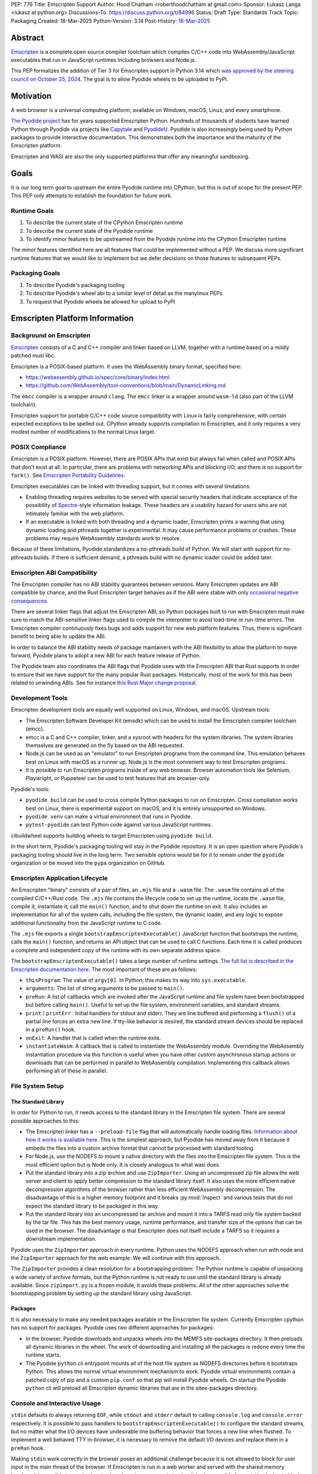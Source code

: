 PEP: 776
Title: Emscripten Support
Author: Hood Chatham <roberthoodchatham at gmail.com>
Sponsor: Łukasz Langa <lukasz at python.org>
Discussions-To: https://discuss.python.org/t/84996
Status: Draft
Type: Standards Track
Topic: Packaging
Created: 18-Mar-2025
Python-Version: 3.14
Post-History: `18-Mar-2025 <https://discuss.python.org/t/84996>`__

Abstract
========

`Emscripten <https://emscripten.org/>`__ is a complete open source compiler
toolchain which compiles C/C++ code into WebAssembly/JavaScript executables that
run in JavaScript runtimes including browsers and Node.js.

This PEP formalizes the addition of Tier 3 for Emscripten support in Python 3.14
which `was approved by the steering council on October 25, 2024
<https://github.com/python/steering-council/issues/256>`__. The goal is to allow
Pyodide wheels to be uploaded to PyPI.

Motivation
==========

A web browser is a universal computing platform, available on Windows, macOS,
Linux, and every smartphone.

`The Pyodide project <https://pyodide.org/>`__ has for years supported
Emscripten Python. Hundreds of thousands of students have learned Python through
Pyodide via projects like `Capytale
<https://web.archive.org/web/20241211090946/https://cfp.jupytercon.com/2023/talk/TJ9YEV/>`__
and `PyodideU <https://stanford.edu/~cpiech/bio/papers/pyodideU.pdf>`__. Pyodide
is also increasingly being used by Python packages to provide interactive
documentation. This demonstrates both the importance and the maturity of the
Emscripten platform.

Emscripten and WASI are also the only supported platforms that offer any
meaningful sandboxing.

Goals
=====

It is our long term goal to upstream the entire Pyodide runtime into CPython,
but this is out of scope for the present PEP. This PEP only attempts to
establish the foundation for future work.

Runtime Goals
-------------

1. To describe the current state of the CPython Emscripten runtime
2. To describe the current state of the Pyodide runtime
3. To identify minor features to be upstreamed from the Pyodide runtime into the
   CPython Emscripten runtime

The minor features identified here are all features that could be implemented
without a PEP. We discuss more significant runtime features that we would like
to implement but we defer decisions on those features to subsequent PEPs.

Packaging Goals
---------------

1. To describe Pyodide's packaging tooling
2. To describe Pyodide's wheel abi to a similar level of detail as the manylinux
   PEPs
3. To request that Pyodide wheels be allowed for upload to PyPI


Emscripten Platform Information
===============================

Background on Emscripten
------------------------

`Emscripten
<https://emscripten.org/docs/introducing_emscripten/about_emscripten.html>`__
consists of a C and C++ compiler and linker based on LLVM, together with a
runtime based on a mildly patched musl libc.

Emscripten is a POSIX-based platform. It uses the WebAssembly binary format,
specified here:

* https://webassembly.github.io/spec/core/binary/index.html
* https://github.com/WebAssembly/tool-conventions/blob/main/DynamicLinking.md

The ``emcc`` compiler is a wrapper around ``clang``. The ``emcc`` linker is a
wrapper around ``wasm-ld`` (also part of the LLVM toolchain).

Emscripten support for portable C/C++ code source compatibility with Linux is
fairly comprehensive, with certain expected exceptions to be spelled out.
CPython already supports compilation to Emscripten, and it only requires a very
modest number of modifications to the normal Linux target.

POSIX Compliance
----------------

Emscripten is a POSIX platform. However, there are POSIX APIs that exist but
always fail when called and POSIX APIs that don't exist at all. In particular,
there are problems with networking APIs and blocking I/O, and there is no
support for ``fork()``. See `Emscripten Portability Guidelines
<https://emscripten.org/docs/porting/guidelines/portability_guidelines.html>`__.

Emscripten executables can be linked with threading support, but it comes
with several limitations:

* Enabling threading requires websites to be served with special security headers
  that indicate acceptance of the possibility of `Spectre <https://en.wikipedia.org/wiki/Spectre_(security_vulnerability)>`__-style information
  leakage. These headers are a usability hazard for users who are not intimately
  familiar with the web platform.

* If an executable is linked with both threading and a dynamic loader, Emscripten
  prints a warning that using dynamic loading and pthreads together is
  experimental. It may cause performance problems or crashes. These problems may
  require WebAssembly standards work to resolve.

Because of these limitations, Pyodide standardizes a no-pthreads build of
Python. We will start with support for no-pthreads builds. If there is
sufficient demand, a pthreads build with no dynamic loader could be added later.

Emscripten ABI Compatibility
----------------------------

The Emscripten compiler has no ABI stability guarantees between versions. Many
Emscripten updates are ABI compatible by chance, and the Rust Emscripten target
behaves as if the ABI were stable with only `occasional negative consequences
<https://github.com/rust-lang/rust/issues/131467>`__.

There are several linker flags that adjust the Emscripten ABI, so Python
packages built to run with Emscripten must make sure to match the ABI-sensitive
linker flags used to compile the interpreter to avoid load-time or run-time
errors. The Emscripten compiler continuously fixes bugs and adds support for new
web platform features. Thus, there is significant benefit to being able to
update the ABI.

In order to balance the ABI stability needs of package maintainers with the ABI
flexibility to allow the platform to move forward, Pyodide plans to adopt a new
ABI for each feature release of Python.

The Pyodide team also coordinates the ABI flags that Pyodide uses with the
Emscripten ABI that Rust supports in order to ensure that we have support for
the many popular Rust packages. Historically, most of the work for this has
been related to unwinding ABIs. See for instance `this Rust Major change
proposal <https://github.com/rust-lang/compiler-team/issues/801>`__.

Development Tools
-----------------

Emscripten development tools are equally well supported on Linux, Windows, and
macOS. Upstream tools:

* The Emscripten Software Developer Kit (emsdk) which can be used to install the
  Emscripten compiler toolchain (emcc).
* emcc is a C and C++ compiler, linker, and a sysroot with headers for the
  system libraries. The system libraries themselves are generated on the fly
  based on the ABI requested.
* Node.js can be used as an "emulator" to run Emscripten programs from the
  command line. This emulation behaves best on Linux with macOS as a runner up.
  Node.js is the most convenient way to test Emscripten programs.
* It is possible to run Emscripten programs inside of any web browser. Browser
  automation tools like Selenium, Playwright, or Puppeteer can be used to test
  features that are browser-only.

Pyodide's tools:

* ``pyodide build`` can be used to cross compile Python packages to run on
  Emscripten. Cross compilation works best on Linux, there is experimental
  support on macOS, and it is entirely unsupported on Windows.
* ``pyodide venv`` can make a virtual environment that runs in Pyodide.
* ``pytest-pyodide`` can test Python code against various JavaScript runtimes.

cibuildwheel supports building wheels to target Emscripten using ``pyodide build``.

In the short term, Pyodide's packaging tooling will stay in the Pyodide
repository. It is an open question where Pyodide's packaging tooling should live
in the long term. Two sensible options would be for it to remain under the
``pyodide`` organization or be moved into the ``pypa`` organization on GitHub.


Emscripten Application Lifecycle
--------------------------------

An Emscripten "binary" consists of a pair of files, an ``.mjs`` file and a
``.wasm`` file. The ``.wasm`` file contains all of the compiled C/C++/Rust code.
The ``.mjs`` file contains the lifecycle code to set up the runtime, locate the
``.wasm`` file, compile it, instantiate it, call the ``main()`` function, and to
shut down the runtime on exit. It also includes an implementation for all of the
system calls, including the file system, the dynamic loader, and any logic to
expose additional functionality from the JavaScript runtime to C code.

The ``.mjs`` file exports a single ``bootstrapEmscriptenExecutable()``
JavaScript function that bootstraps the runtime, calls the ``main()`` function,
and returns an API object that can be used to call C functions. Each time it is
called produces a complete and independent copy of the runtime with its own
separate address space.

The ``bootstrapEmscriptenExecutable()`` takes a large number of runtime
settings. `The full list is described in the Emscripten documentation here.
<https://emscripten.org/docs/api_reference/module.html#id3>`__ The most
important of these are as follows:

* ``thisProgram``: The value of ``argv[0]``. In Python, this makes its way into
  ``sys.executable``.
* ``arguments``: The list of string arguments to be passed to ``main()``.
* ``preRun``: A list of callbacks which are invoked after the JavaScript runtime
  and file system have been bootstrapped but before calling ``main()``. Useful
  to set up the file system, environment variables, and standard streams.
* ``print`` / ``printErr`` : Initial handlers for stdout and stderr. They are
  line buffered and performing a ``flush()`` of a partial line forces an extra
  new line. If tty-like behavior is desired, the standard stream devices should
  be replaced in a ``preRun()`` hook.
* ``onExit``: A handler that is called when the runtime exits.
* ``instantiateWasm``: A callback that is called to instantiate the WebAssembly
  module. Overriding the WebAssembly instantiation procedure via this function
  is useful when you have other custom asynchronous startup actions or downloads
  that can be performed in parallel to WebAssembly compilation. Implementing
  this callback allows performing all of these in parallel.

File System Setup
-----------------

The Standard Library
~~~~~~~~~~~~~~~~~~~~


In order for Python to run, it needs access to the standard library in the
Emscripten file system. There are several possible approaches to this:

* The Emscripten linker has a ``--preload-file`` flag that will automatically
  handle loading files. `Information about how it works is available here.
  <https://emscripten.org/docs/porting/files/packaging_files.html#packaging-using-emcc>`__
  This is the simplest approach, but Pyodide has moved away from it because it
  embeds the files into a custom archive format that cannot be processed with
  standard tooling.

* For Node.js, use the NODEFS to mount a native directory with the files into the
  Emscripten file system. This is the most efficient option but is Node only. It
  is closely analogous to what wasi does.

* Put the standard library into a zip archive and use ``ZipImporter``. Using an
  uncompressed zip file allows the web server and client to apply better
  compression to the standard library itself. It also uses the more efficient
  native decompression algorithms of the browser rather than less efficient
  WebAssembly decompression. The disadvantage of this is a higher memory
  footprint and it breaks :py:mod:`inspect` and various tests that do not expect the
  standard library to be packaged in this way.

* Put the standard library into an uncompressed tar archive and mount it into a
  TARFS read only file system backed by the tar file. This has the best memory
  usage, runtime performance, and transfer size of the options that can be used
  in the browser. The disadvantage is that Emscripten does not itself include a
  TARFS so it requires a downstream implementation.

Pyodide uses the ``ZipImporter`` approach in every runtime. Python uses the
NODEFS approach when run with node and the ``ZipImporter`` approach for the web
example. We will continue with this approach.

The ``ZipImporter`` provides a clean resolution for a bootstrapping problem: The
Python runtime is capable of unpacking a wide variety of archive formats, but
the Python runtime is not ready to use until the standard library is already
available. Since ``zipimport.py`` is a frozen module, it avoids these problems.
All of the other approaches solve the bootstrapping problem by setting up the
standard library using JavaScript.

Packages
~~~~~~~~

It is also necessary to make any needed packages available in the Emscripten
file system. Currently Emscripten cpython has no support for packages. Pyodide
uses two different approaches for packages:

* In the browser, Pyodide downloads and unpacks wheels into the MEMFS
  site-packages directory. It then preloads all dynamic libraries in the wheel.
  The work of downloading and installing all the packages is redone every time
  the runtime starts.

* The Pyodide ``python`` cli entrypoint mounts all of the host file system as
  NODEFS directories before it bootstraps Python. This allows the normal virtual
  environment mechanism to work. Pyodide virtual environments contain a patched
  copy of pip and a custom ``pip.conf`` so that pip will install Pyodide wheels.
  On startup the Pyodide ``python`` cli will preload all Emscripten dynamic
  libraries that are in the sitee-packages directory.


Console and Interactive Usage
-----------------------------

``stdin`` defaults to always returning ``EOF``, while ``stdout`` and ``stderr``
default to calling ``console.log`` and ``console.error`` respectively. It is
possible to pass handlers to ``bootstrapEmscriptenExecutable()`` to configure
the standard streams, but no matter what the I/O devices have undesirable line
buffering behavior that forces a new line when flushed. To implement a well
behaved TTY in-browser, it is necessary to remove the default I/O devices and
replace them in a ``preRun`` hook.

Making ``stdin`` work correctly in the browser poses an additional challenge
because it is not allowed to block for user input in the main thread of the
browser. If Emscripten is run in a web worker and served with the shared memory
headers, it is possible to receive input using shared memory and atomics. It is
also possible for a ``stdin`` device to block in a simpler and more efficient
manner using stack switching using the experimental JavaScript Promise
Integration API.

Pyodide replaces the standard I/O devices in order to fix the line buffering
behavior. When Pyodide is run in Node.js, ``stdin``, ``stdout``, and ``stderr`` are
by default connected to ``process.stdin``, ``process.stdout``, and
``process.stderr`` and so the standard streams work as a tty out of the box.
Pyodide also ensures that ``shutil.get_terminal_size`` returns results
consistent with ``process.stdout.rows`` and ``process.stdout.columns``. Pyodide
currently has no support for stack switching ``stdin``.

Currently, the Emscripten Python Node.js runner uses the default I/O that
Emscripten provides. The web example uses ``Atomics`` for ``stdin`` and has
custom ``stdout`` and ``stderr`` handlers, but they exhibit the undesirable line
buffering behavior. We will upstream the standard streams behaviors from
Pyodide.

In the long term, we hope to implement stack switching ``stdin`` devices, but
that is out of scope for this PEP.


Dynamic Libraries
-----------------

Main Thread Synchronous Loading Limit
~~~~~~~~~~~~~~~~~~~~~~~~~~~~~~~~~~~~~

In the main browser thread, a dynamic library can only be loaded synchronously
if it is at most 4 kilobytes. This excludes most nontrivial dynamic libraries.
This limit is not present in Node.js and can be avoided by using a web worker. If
stack switching is available, then it is possible to make ``dlopen()`` stack
switch in order to instantiate a dynamic library synchronously.

To avoid the synchronous loading limit, Pyodide currently preloads all dynamic
libraries present in a wheel when installing the wheel (or on startup). This is
a significant disadvantage with packages like SciPy that include a very large
number of shared libraries that are expected to be only loaded on demand.
Pyodide will implement a solution based on stack switching as it becomes more
widely available in runtimes.

Emscripten Python only loads extension module dynamic libraries when they are
imported. This approach is simpler and more efficient when it works. The web
example runs in a web worker and the cli runner runs in Node so neither of these
have the synchronous loading limit. We will continue with this approach in
Emscripten Python.

In the long run, we hope to implement a stack switching ``dlopen``, but that is
out of scope for this PEP.

Missing RPATH Support
~~~~~~~~~~~~~~~~~~~~~

Another important limitation of the Emscripten dynamic loader is that it does
not currently have RPATH support. Pyodide's present workaround is as follows:
``auditwheel-emscripten`` places shared library dependencies that are vendored
into a package in a ``${package}.libs`` folder, following auditwheel's
convention. Pyodide patches the dynamic loader to treat this ``${package}.libs``
folder as if it were on the RPATH of all of the dynamic libraries in the wheel.

In Emscripten 4.0.5, we have updated the shared object file format, ``wasm-ld``
and ``emcc`` to accept an ``-rpath`` flag. We are still working on updating the
dynamic loader to respect the rpath, but we expect this will be finished in the
next Emscripten release. Pyodide will then switch to using the RPATH and drop
the patch on the dynamic loader.

Emscripten Python currently uses the unpatched dynamic loader and so cannot load
extension modules that depend on vendored dynamic libraries via DT_NEEDED.
Extension modules can load dynamic libraries via DT_NEEDED if they are in the
system ``lib`` directory. We will wait to resolve this until we have fixed the
Emscripten dynamic loader upstream. When Emscripten Python is built with a
compatible version of Emscripten, it will automatically pick up support for
wheels with vendored dynamic libraries.


Traps and Uncaught Exceptions
-----------------------------

We consider the C runtime state to be corrupted if there is a WebAssembly trap,
an unhandled JavaScript exception, or an uncaught WebAssembly throw instruction.

Unlike in other platforms, there is no operating system to shut down the
executable when there is a trap or other unrecoverable corruption of the libc
runtime. We need to provide our own code to print tracebacks, dump the memory,
or do whatever else is helpful for debugging a crash. If we expose a JavaScript
API, we also must ensure that it is disabled after an unrecoverable crash to
prevent downstream users from observing the Python runtime in an inconsistent
state.

In order to detect fatal errors, Pyodide uses the following approach: all
fallable calls from WebAssembly into JavaScript are wrapped with a JavaScript
try/catch block. Any caught JavaScript exceptions are translated into Python
exceptions. This ensures that any recoverable JavaScript error is caught before
it unwinds through any WebAssembly frames. All entrypoints to WebAssembly are
also wrapped with JavaScript try/catch blocks. Any exceptions caught there have
unwound WebAssembly frames and are thus considered to be fatal errors (though
there is a special case to handle ``exit()``). This requires foundational
integration with the Python/JavaScript foreign function interface.

When the Pyodide runtime catches a fatal exception, it introspects the error to
determine whether it came from a trap, a logic error in a system call, a
``setjmp()`` without a ``longjmp()``, or a libcxxabi call to ``__cxa_throw()``
(an uncaught C++ exception or Rust panic). We render as informative an error
message as we can. We also call ``_Py_DumpTraceback()`` so we can display a
Python traceback in addition to the JS/WebAssembly traceback. It also disables
the JavaScript API so that further attempts to call into Python result in an
error saying that the runtime has fatally failed.

Normally, WebAssembly symbols are stripped so the WebAssembly frames are not
very useful. Compiling and linking with ``-g2`` (or a higher debug setting)
ensures that WebAssembly symbols are included and they will appear in the
traceback.

Because Emscripten Python currently has no JavaScript API and no foreign function
interface, the situation is much simpler. The Python Node.js runner wraps the call
to ``bootstrapEmscriptenExecutable()`` in a try/catch block. If an exception is
caught, it displays the JavaScript exception and calls ``_Py_DumpTraceback()``.
It then exits with code 1. We will stick with this approach until we add either
a JavaScript API or foreign function interface, which is out of scope for this PEP.

Specification
=============

Scope of Work
-------------

Adding Emscripten as a Tier 3 platform only requires adding support for
compiling an Emscripten-compatible build from the unpatched CPython source code.
It does not necessarily require there to be any officially distributed
Emscripten artifacts on python.org, although these could be added in the future.
In the short term, they will continue to be distributed downstream with Pyodide.

Emscripten will be built using the same configure and Makefile system as other
POSIX platforms, and must therefore be built on a POSIX platform. Both Linux and
macOS will be supported.

A Python CLI entrypoint will be provided, which among other things can be used
to execute the test suite.

Linkage
-------

It is only supported to statically link the Python interpreter. We use `EM_JS
<https://emscripten.org/docs/api_reference/emscripten.h.html#c.EM_JS>`__
functions in the interpreter for various purposes. It is possible to dynamically
link object files that include ``EM_JS`` functions, but their behavior deviates
significantly from their behavior in static builds. For this reason, it would
require special work to support. If a use case for dynamically linking the
interpreter in Emscripten emerges, we can evaluate how much effort would be
required to support it.

Standard Library
----------------

Unsupported Modules
~~~~~~~~~~~~~~~~~~~

See https://pyodide.org/en/stable/usage/wasm-constraints.html#removed-modules.

Removed Modules
^^^^^^^^^^^^^^^

The following modules are removed from the standard library to reduce download
size and since they currently wouldn't work in the WebAssembly VM.

- curses
- dbm
- ensurepip
- fcntl
- grp
- idlelib
- msvcrt
- pwd
- resource
- syslog
- termios
- tkinter
- turtle
- turtledemo
- venv
- winreg
- winsound

Included but not Working Modules
^^^^^^^^^^^^^^^^^^^^^^^^^^^^^^^^

The following modules can be imported, but are not functional:

- multiprocessing
- threading
- sockets

as well as any functionality that requires these.

The following are present but cannot be imported due to a dependency on the
termios package which has been removed:

- pty
- tty


Platform Identification
~~~~~~~~~~~~~~~~~~~~~~~

``sys.platform`` will return ``"emscripten"``. Although Emscripten attempts to
be compatible with Linux, the differences are significant enough that a distinct
name is justified. This is consistent with the return value from ``os.uname()``.

There is also ``sys._emscripten_info`` which includes the Emscripten version and
the runtime (either ``navigator.userAgent`` in a browser or ``"Node js" +
process.version`` in Node.js).

Signals Support
---------------

WebAssembly does not have native support for signals. Furthermore, on a
non-pthreads build, the address space of the WebAssembly module is not shared,
so it is impossible for any thread capable of seeing an interrupt to write to
the eval breaker while the Python interpreter is running code. To work around
this, there are two possible solutions:

* If Emscripten is run in a web worker and served with the shared memory headers,
  it is possible to use shared memory outside of the WebAssembly address space
  as a signal buffer. A signal handling UI thread can write the desired signal
  into the signal buffer. The interpreter can periodically check the state of
  this signal buffer in the eval breaker code. Checking the signal buffer is
  slow compared to checking the eval breaker in native platforms, so we do only
  do it once every 50 times through the eval breaker. See
  `Python/emscripten_signal.c
  <https://github.com/python/cpython/blob/2bef8ea8ea045d20394f0daec7a5c5b1046a4e22/Python/emscripten_signal.c>`__
* Using stack switching, we can occasionally switch the stack and allow the
  JavaScript event loop to go around, then check the state of a signal buffer.
  This requires the experimental JavaScript Promise Integration API, and would
  be best used with the techniques for optimizing long tasks described `in this
  article <https://web.dev/articles/optimize-long-tasks>`__

Emscripten Python has already implemented the solution based on shared memory,
and it is in use in Pyodide.

Eventually, we hope to implement stack-switching-based signals so that it is
possible to use signals in the main thread of node and the browser, as well as
in in web pages that are not served with the shared memory headers. We will need
to keep the shared memory based approach as well, both for backwards
compatibility and because it is more efficient when it is possible. However,
this is out of scope for this PEP.


Function Pointer Casts
----------------------

`Section 6.3.2.3, paragraph 8
<https://www.open-std.org/JTC1/SC22/WG14/www/docs/n1256.pdf#page=60>`__ of the C
standard reads:

    A pointer to a function of one type may be converted to a pointer to a
    function of another type and back again; the result shall compare equal to
    the original pointer. If a converted pointer is used to call a function
    whose type is not compatible with the pointed-to type, the behavior is
    undefined.

However, most platforms have the same behavior: if a function is called with too
many arguments, the extra arguments are ignored; if a function is called with
too few arguments, the extra arguments are filled in with garbage.

On the other hand, the WebAssembly spec defines calling a function with the
wrong signature to trap (`see step 18 in the execution of call_indirect
<https://webassembly.github.io/spec/core/exec/instructions.html#xref-syntax-instructions-syntax-instr-control-mathsf-call-indirect-x-y)>`__.

It is common for Python extension modules to cast a function to a different
signature and call it with the different signature. For instance, many C
extensions define a ``METH_NOARGS`` function to take 0 or 1 argument. The
interpreter calls it with two arguments, the first of which is the Python module
object and the second of which is always ``NULL``. In order to make these
extension modules work without changing their source code, we need special
handling.

Initially, we resolved this problem by calling out to JavaScript and having
JavaScript call the function pointer. When calling a WebAssembly function from
JavaScript, missing arguments are treated as zero and extra arguments are
ignored (`see step 7 here
<https://webassembly.github.io/spec/js-api/index.html#call-an-exported-function)>`__.
This works, but has the disadvantage of being slow and breaking stack switching
-- it is not possible to stack switch through JavaScript frames.

Using the wasm-gc `ref.test
<https://webassembly.github.io/gc/core/exec/instructions.html#xref-syntax-instructions-syntax-instr-ref-mathsf-ref-test-mathit-rt>`__
instruction, we can query the type of the function pointer and manually fix up
the argument list.

wasm-gc is a relatively new feature for WebAssembly runtimes, so we attempt to
use a wasm-gc based function pointer cast trampoline if possible and fall back
to a JS trampoline if not. Every JavaScript runtime that supports stack
switching also supports wasm-gc, so this ensures that stack switching works on
every platform runtime that supports it. The one wrinkle is that iOS 18 ships a
broken implementation of wasm-gc so we have to special case it.

`See here for the full implementation details.
<https://github.com/python/cpython/blob/98fa4a49fecbac3c990a25ce5d300592dad31be0/Python/emscripten_trampoline.c>`__

The function pointer cast handling is fully implemented in cpython. Pyodide uses
exactly the same code as upstream.


CI Resources
------------

Pyodide can be built and tested on any Linux with a reasonably recent version of
Node.js. Anaconda has offered to provide physical hardware to run Emscripten
buildbots, maintained by Russell Keith-Magee.

CPython does not currently test Tier 3 platforms on GitHub Actions, but if this
ever changes, their Linux runners are able to build and test Emscripten Python.

Packaging
---------

Existing Package Support
~~~~~~~~~~~~~~~~~~~~~~~~

Pyodide currently maintains ports of 255 different packages at the time of this
writing, including major scientific Python packages like NumPy, SciPy, pandas,
Polars, scikit-learn, OpenCV, PyArrow, and Pillow as well as general purpose
packages like aiohttp, Requests, Pydantic, cryptography, and orjson.

About 60 packages are also testing against Pyodide in their CI, including NumPy,
pandas, awkward-cpp, scikit-image, statsmodels, PyArrow, Hypothesis, and PyO3.

Emscripten Wheel Format
~~~~~~~~~~~~~~~~~~~~~~~

Emscripten wheels will use either the format ``emscripten_<version>_wasm32`` or
``pyodide_<abi>_wasm32``. For example:

* ``emscripten_3_1_58_wasm32``
* ``pyodide_2025_0_wasm32``

The first triple is ambiguous, since even with Emscripten 3.1.58 it is possible
to link dynamic libraries that require a large number of distinct ABIs,
depending on linker and compiler options. It is our intent that the
``pyodide_2025_0`` specifies the particular ABI. Thus, the relationship between
``pyodide_<abi>`` and ``emscripten_<version>`` is intended to be the same as the
relationship between ``manylinux<version>`` and ``linux``.

The specification of the ``pyodide_<abi>`` ABI includes:

* Which version of the Emscripten compiler is used
* What libraries are statically linked with the interpreter
* What stack unwinding ABI is to be used
* Which runtime platform features are required to be present

and a handful of other similar details that affect the ABI.

The ABI is selected by choosing the appropriate version of the Emscripten
compiler and passing appropriate compiler and linker flags. It is possible for
other people to build their own Python interpreter that is compatible with the
Pyodide ABI, it is not necessary to use the Pyodide distribution itself.

The ``pyodide build`` tool knows how to create wheels that match our ABI. As an
alternative,
`the auditwheel-emscripten tool <https://github.com/ryanking13/auditwheel-emscripten>`__
is capable of performing basic compatibility checks, vendoring shared libraries,
and retagging the wheel from ``emscripten_<version>`` to ``pyodide_<abi>``. Unlike
with manylinux, there is no need for a Docker container to build the
``pyodide_<abi>`` wheels. All that is needed is a Linux machine and appropriate
versions of Python, Node.js, and Emscripten.


PEP 11
------

:pep:`11` will be updated to indicate that Emscripten is supported, specifically
the triples ``wasm32-unknown-emscripten_xx_xx_xx``.

Russell Keith-Magee will serve as the initial core team contact for these ABIs.


Future Work
===========

Improving Cross Builds in the Packaging Ecosystem
-------------------------------------------------

Python now supports four non-self-hosting platforms: iOS, Android, WASI, and
Emscripten. All of them will need to build packages via cross builds. Currently,
``pyodide-build`` allows building a very large number of Python packages for
Emscripten, but it is very complicated. Ideally, the Python packaging ecosystem
would have standards for cross builds. This is a difficult long term project,
particularly because the packaging system is complex and was designed from the
ground up with the assumption that cross compilation would not happen.


Pyodide Runtime Features to be Upstreamed
-----------------------------------------

This is a collection of Pyodide runtime features that are out of scope for this
PEP and for the Python 3.14 development cycle but we would like to upstream in
the future.

JavaScript API for Bootstrapping
~~~~~~~~~~~~~~~~~~~~~~~~~~~~~~~~

Currently we offer no stable API for bootstrapping Python. Instead, we use `one
collection of settings for the Node.js CLI entrypoint
<https://github.com/python/cpython/blob/98fa4a49fecbac3c990a25ce5d300592dad31be0/Tools/wasm/emscripten/node_entry.mjs#L33-L46>`__
and `a separate collection of settings for the browser demo
<https://github.com/python/cpython/blob/98fa4a49fecbac3c990a25ce5d300592dad31be0/Tools/wasm/emscripten/web_example/python.worker.mjs#L64-L88>`__.

The Emscripten executable startup API is complicated and there are many possible
configurations that are broken. Pyodide offers a simpler set of options than
Emscripten. This gives downstream users a lot of flexibility while allowing us
to maintain a small number of tested configurations. It also reduces downstream
code duplication.

Eventually, we would like to upstream Pyodide's bootstrapping API. In the short
term, to keep things simple we will support no JavaScript API.

FFI
~~~

Because Emscripten supports POSIX, a significant number of tasks can be achieved
using the ``os`` module. However, many fundamental operations in JavaScript
runtimes are not possible via POSIX APIs. Pyodide's approach is to specify a
mapping between the JavaScript object model and the Python object model and a
calling convention that allows high level bidirectional integration.

Asyncio
~~~~~~~

Most JavaScript primitives are asynchronous. The JavaScript thread that Python
runs in already has an event loop. It it not too difficult to implement a Python
event loop that defers all actual work to the JavaScript event loop,
`implemented in Pyodide here <https://github.com/pyodide/pyodide/blob/b3721fd5e9c7981216c4604025e2617e53f9726a/src/py/pyodide/webloop.py>`__.

This is logically dependent on having at least some limited JavaScript FFI
because the only way to schedule tasks on the JavaScript event loop is via a
call out to JavaScript.

One cause of incompatibility is that it is not possible to control the life
cycle of the event loop from within a JavaScript isolate. This makes
``asyncio.run()`` and similar things not work.

Using stack switching it is also possible to make a coroutine out of
"synchronous" Python frames. These stack switching coroutines are scheduled on
the same event loop as ordinary Python coroutines and are fully reentrant. This
is fully implemented in Pyodide.


Backwards Compatibility
=======================

Adding a new platform does not introduce any backwards compatibility concerns to
CPython itself. However, there may be some backwards compatibility implications
on Pyodide users. There are a large number of existing users of Pyodide, so it
is important when upstreaming features from Pyodide into Python that we take
care to minimize backwards incompatibility. We will also need a way to disable
partially-upstreamed features so that Pyodide can replace them with more
complete versions downstream.

These backwards compatibility concerns impact not just the runtime but also the
packaging system.


Security Implications
=====================

Adding a new platform does not add any new security implications.


How to Teach This
=================

The education needs related to this PEP relate to two groups of developers.

First, web developers will need to know how to build Python and use it in a
website, along with their own Python code and any supporting packages, and how
to use them all at runtime. The documentation will cover this in a similar form
to the existing Windows embeddable package. In the short term, we will encourage
developers to use Pyodide if at all possible.

Second, developers of packages with binary components need to know how to build
and release them for Emscripten (see Packaging).


Reference Implementation
========================

Pyodide.


Copyright
=========

This document is placed in the public domain or under the CC0-1.0-Universal
license, whichever is more permissive.
